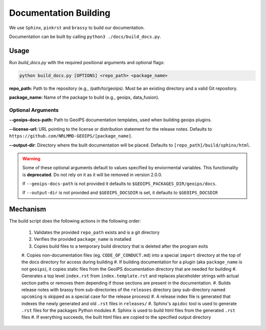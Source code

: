 Documentation Building
**********************

We use ``Sphinx``, ``pinkrst`` and ``brassy`` to build our documentation.

Documentation can be built by calling ``python3 ./docs/build_docs.py``.

Usage
=====
Run `build_docs.py`  with the required positional arguments and optional flags:

.. code-block:: bash

    python build_docs.py [OPTIONS] <repo_path> <package_name>

**repo_path:** Path to the repository (e.g., /path/to/geoips).
Must be an existing directory and a valid Git repository.

**package_name:** Name of the package to build (e.g., geoips, data_fusion).

Optional Arguments
------------------

**--geoips-docs-path:** Path to GeoIPS documentation templates,
used when building geoips plugins.

**--license-url:** URL pointing to the license or distribution statement
for the release notes.
Defaults to ``https://github.com/NRLMMD-GEOIPS/[package_name]``.

**--output-dir**: Directory where the built documentation will be placed.
Defaults to ``[repo_path]/build/sphinx/html``.

.. warning::

    Some of these optional arguments default to values specified by
    enviormental variables. This functionality is **deprecated**.
    Do not rely on it as it will be removed in version 2.0.0.

    If ``--geoips-docs-path`` is not provided it defaults to
    ``$GEOIPS_PACKAGES_DIR/geoips/docs``.

    If ``--output-dir`` is not provided and ``$GEOIPS_DOCSDIR`` is set, it
    defaults to ``$GEOIPS_DOCSDIR``

Mechanism
=========

The build script does the following actions in the following order:

 #. Validates the provided ``repo_path`` exists and is a git directory
 #. Verifies the provided ``package_name`` is installed
 #. Copies build files to a temporary build directory that is deleted after the program exits
 #. Copies non-documentation files (eg. ``CODE_OF_CONDUCT.md``) into a special ``import`` directory at the top of the
 docs directory for access during building
 #. If building documentation for a plugin (aka ``package_name`` is not ``geoips``), it copies static files from the
 GeoIPS documentation directory that are needed for building
 #. Generates a top level ``index.rst`` from ``index.template.rst`` and replaces placeholder strings with actual section
 paths or removes them depending if those sections are present in the documentation.
 #. Builds release notes with brassy from sub-directories of the ``releases`` directory (any sub-directory named
 ``upcoming`` is skipped as a special case for the release process)
 #. A release index file is generated that indexes the newly generated and old ``.rst`` files in ``releases/``
 #. Sphinx's ``apidoc`` tool is used to generate ``.rst`` files for the packages Python modules
 #. Sphinx is used to build html files from the generated ``.rst`` files
 #. If everything succeeds, the built html files are copied to the specified output directory
